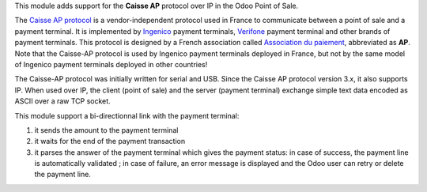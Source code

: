 This module adds support for the **Caisse AP** protocol over IP in the Odoo Point of Sale.

The `Caisse AP protocol <https://www.associationdupaiement.fr/protocoles/protocole-caisse/>`_ is a vendor-independent protocol used in France to communicate between a point of sale and a payment terminal. It is implemented by `Ingenico <https://ingenico.com/fr/produits-et-services/terminaux-de-paiement>`_ payment terminals, `Verifone <https://www.verifone.com/>`_ payment terminal and other brands of payment terminals. This protocol is designed by a French association called `Association du paiement <https://www.associationdupaiement.fr/>`_, abbreviated as **AP**. Note that the Caisse-AP protocol is used by Ingenico payment terminals deployed in France, but not by the same model of Ingenico payment terminals deployed in other countries!

The Caisse-AP protocol was initially written for serial and USB. Since the Caisse AP protocol version 3.x, it also supports IP. When used over IP, the client (point of sale) and the server (payment terminal) exchange simple text data encoded as ASCII over a raw TCP socket.

This module support a bi-directionnal link with the payment terminal:

1. it sends the amount to the payment terminal
2. it waits for the end of the payment transaction
3. it parses the answer of the payment terminal which gives the payment status: in case of success, the payment line is automatically validated ; in case of failure, an error message is displayed and the Odoo user can retry or delete the payment line.
